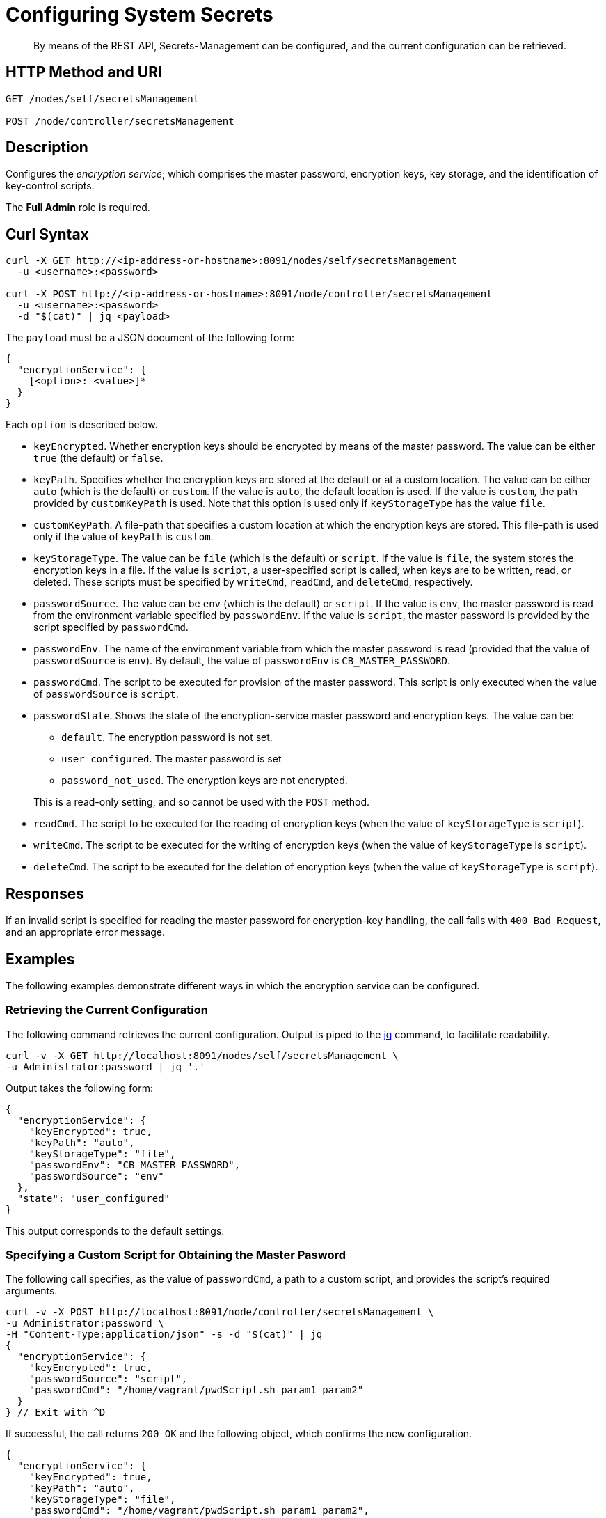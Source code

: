 = Configuring System Secrets
:description: By means of the REST API, Secrets-Management can be configured, and the current configuration can be retrieved.

[abstract]
{description}

[#http-methods-and-uris]
== HTTP Method and URI

----
GET /nodes/self/secretsManagement

POST /node/controller/secretsManagement
----

[#description]
== Description
Configures the _encryption service_; which comprises the master password, encryption keys, key storage, and the identification of key-control scripts.

The *Full Admin* role is required.

== Curl Syntax

----
curl -X GET http://<ip-address-or-hostname>:8091/nodes/self/secretsManagement
  -u <username>:<password>

curl -X POST http://<ip-address-or-hostname>:8091/node/controller/secretsManagement
  -u <username>:<password>
  -d "$(cat)" | jq <payload>
----

The `payload` must be a JSON document of the following form:

----
{
  "encryptionService": {
    [<option>: <value>]*
  }
}
----

Each `option` is described below.

* `keyEncrypted`.
Whether encryption keys should be encrypted by means of the master password.
The value can be either `true` (the default) or `false`.

* `keyPath`.
Specifies whether the encryption keys are stored at the default or at a custom location.
The value can be  either `auto` (which is the default) or `custom`.
If the value is `auto`, the default location is used.
If the value is `custom`, the path provided by `customKeyPath` is used.
Note that this option is used only if `keyStorageType` has the value `file`.

* `customKeyPath`.
A file-path that specifies a custom location at which the encryption keys are stored.
This file-path is used only if the value of `keyPath` is `custom`.

* `keyStorageType`.
The value can be `file` (which is the default) or `script`.
If the value is `file`, the system stores the encryption keys in a file.
If the value is `script`, a user-specified script is called, when keys are to be written, read, or deleted.
These scripts must be specified by `writeCmd`, `readCmd`, and `deleteCmd`, respectively.

* `passwordSource`.
The value can be `env` (which is the default) or `script`.
If the value is `env`, the master password is read from the environment variable specified by `passwordEnv`.
If the value is `script`, the master password is provided by the script specified by `passwordCmd`.

* `passwordEnv`.
The name of the environment variable from which the master password is read (provided that the value of `passwordSource` is `env`).
By default, the value of `passwordEnv` is `CB_MASTER_PASSWORD`.

* `passwordCmd`.
The script to be executed for provision of the master password.
This script is only executed when the value of `passwordSource` is `script`.

* `passwordState`.
Shows the state of the encryption-service master password and encryption keys.
The value can be:

** `default`.
The encryption password is not set.

** `user_configured`.
The master password is set

** `password_not_used`.
The encryption keys are not encrypted.

+
This is a read-only setting, and so cannot be used with the `POST` method.

* `readCmd`.
The script to be executed for the reading of encryption keys (when the value of `keyStorageType` is `script`).

* `writeCmd`.
The script to be executed for the writing of encryption keys (when the value of `keyStorageType` is `script`).

* `deleteCmd`.
The script to be executed for the deletion of encryption keys (when the value of `keyStorageType` is `script`).

== Responses

If an invalid script is specified for reading the master password for encryption-key handling, the call fails with `400 Bad Request`, and an appropriate error message.

== Examples

The following examples demonstrate different ways in which the encryption service can be configured.

=== Retrieving the Current Configuration

The following command retrieves the current configuration.
Output is piped to the https://jqlang.github.io/jq/[jq^] command, to facilitate readability.

----
curl -v -X GET http://localhost:8091/nodes/self/secretsManagement \
-u Administrator:password | jq '.'
----

Output takes the following form:

----
{
  "encryptionService": {
    "keyEncrypted": true,
    "keyPath": "auto",
    "keyStorageType": "file",
    "passwordEnv": "CB_MASTER_PASSWORD",
    "passwordSource": "env"
  },
  "state": "user_configured"
}
----

This output corresponds to the default settings.



=== Specifying a Custom Script for Obtaining the Master Pasword

The following call specifies, as the value of `passwordCmd`, a path to a custom script, and provides the script's required arguments.

----
curl -v -X POST http://localhost:8091/node/controller/secretsManagement \
-u Administrator:password \
-H "Content-Type:application/json" -s -d "$(cat)" | jq
{
  "encryptionService": {
    "keyEncrypted": true,
    "passwordSource": "script",
    "passwordCmd": "/home/vagrant/pwdScript.sh param1 param2"
  }
} // Exit with ^D
----

If successful, the call returns `200 OK` and the following object, which confirms the new configuration.

----
{
  "encryptionService": {
    "keyEncrypted": true,
    "keyPath": "auto",
    "keyStorageType": "file",
    "passwordCmd": "/home/vagrant/pwdScript.sh param1 param2",
    "passwordSource": "script"
  },
  "state": "user_configured"
}
----

=== Specifying Custom Scripts for Handling Encryption Keys

The following call specifies custom scripts for the reading, writing, and deleting of encryption keys:

----
curl -v -X POST http://localhost:8091/node/controller/secretsManagement \
-u Administrator:password \
-H "Content-Type:application/json" -s -d "$(cat)" | jq
{
  "encryptionService": {
    "keyStorageType": "script",
    "readCmd": "/home/vagrant/readScript.sh",
    "writeCmd": "/home/vagrant/writeScript.sh",
    "deleteCmd": "/home/vagrant/deleteScript.sh"
  }
} // Exit with ^D
----

If the command is successful, output of the following form confirms the change in configuration:

----
{
  "encryptionService": {
    "deleteCmd": "/home/vagrant/deleteScript.sh",
    "keyStorageType": "script",
    "passwordState": "password_not_used",
    "readCmd": "/home/vagrant/readScript.sh",
    "writeCmd": "/home/vagrant/writeScript.sh"
  }
}
----

=== Re-Establishing the Default Configuration

The following call re-establishes the default configuration.

----
curl -v -X POST http://localhost:8091/node/controller/secretsManagement \
-u Administrator:password \
-H "Content-Type:application/json" -s -d "$(cat)" | jq
{
  "encryptionService": {
    "keyStorageType": "file",
    "keyEncrypted": true,
    "passwordSource": "env",
    "passwordEnv": "CB_MASTER_PASSWORD"
  }
} // Exit with ^D
----

If successful, the call returns `200 OK`, and the following object, which confirms restoration of the default settings:

----
{
  "encryptionService": {
    "keyEncrypted": true,
    "keyPath": "auto",
    "keyStorageType": "file",
    "passwordEnv": "CB_MASTER_PASSWORD",
    "passwordSource": "env"
  },
  "state": "user_configured"
}
----

== Designing Scripts for Handling Encryption Keys

Requirements for the behavior of customer scripts for reading, writing, and deleting encryption keys are described below.
Note that the master password is _not_ used, when these commands are executed.

==== Scripts for Writing Encryption Keys

A custom script for writing encryption keys must accept at least one, and at most two arguments.
The first (or only) argument is always the _main_ key to be used.
If a second argument is provided, this is the _backup_ key, which is only used when the node rotates encryption keys.
If two keys are specified, they should be separated by a space.

The following command would establish only the main key:

----
/home/vagrant/writeScript.sh BVegHS0+3jg/Ffn0inhJq6tuJRcOjnQNpBpyy6Cf45w=
----

The following command would establish both the main and the backup key:

----
/home/vagrant/writeScript.sh BVegHS0+3jg/Ffn0inhJq6tuJRcOjnQNpBpyy6Cf45w= \
UtCwS6mKnXJS1r76Rb6oDyITWi/XIuQia5/rcSiZvFY="
----

The script must exit with code `0`.

==== Scripts for Reading Encryption Keys

A custom script for reading encryption keys must return between zero and two keys, as follows.

If the custom script that is the value of `writeScript`:

* Has not yet been used, the script for reading exits with code `0`, and returns no key.
For example:
+
----
$ /home/vagrant/readScript.sh
$
----

* Has written only one key (the _main_ key), the script for reading exits with code `0`, and returns the main key.
For example:
+
----
$ /home/vagrant/readScript.sh
BVegHS0+3jg/Ffn0inhJq6tuJRcOjnQNpBpyy6Cf45w=
$
----

* Has written _two_ keys (the _main_ and _backup_ keys), the script for reading exits with code `0`, and returns both keys.
For example:
+
----
$ /home/vagrant/readScript.sh
BVegHS0+3jg/Ffn0inhJq6tuJRcOjnQNpBpyy6Cf45w= UtCwS6mKnXJS1r76Rb6oDyITWi/XIuQia5/rcSiZvFY="
$
----

Note that the encryption-key format is opaque, and can only be created by the instance of Couchbase Server running on the node.
